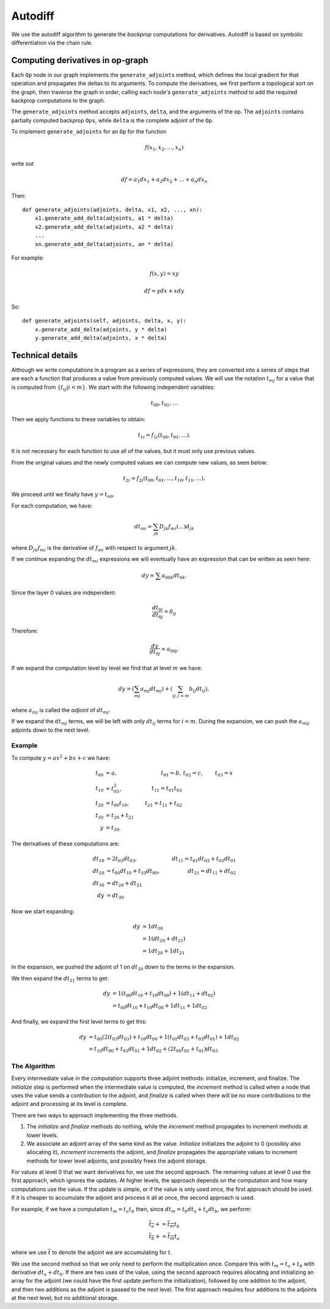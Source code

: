 .. _autodiff:

.. ---------------------------------------------------------------------------
.. Copyright 2016 Nervana Systems Inc.
.. Licensed under the Apache License, Version 2.0 (the "License");
.. you may not use this file except in compliance with the License.
.. You may obtain a copy of the License at
..
..      http://www.apache.org/licenses/LICENSE-2.0
..
.. Unless required by applicable law or agreed to in writing, software
.. distributed under the License is distributed on an "AS IS" BASIS,
.. WITHOUT WARRANTIES OR CONDITIONS OF ANY KIND, either express or implied.
.. See the License for the specific language governing permissions and
.. limitations under the License.
.. ---------------------------------------------------------------------------

Autodiff
********

We use the autodiff algorithm to generate the *backprop* computations for derivatives. Autodiff is based on symbolic differentiation via the chain rule.

Computing derivatives in op-graph
=================================

Each ``Op`` node in our graph implements the ``generate_adjoints`` method, which defines the local gradient for that operation and propagates the deltas to its arguments. To compute the derivatives, we first perform a topological sort on the graph, then traverse the graph in order, calling each node's ``generate_adjoints`` method to add the required backprop computations to the graph.

The ``generate_adjoints`` method accepts ``adjoints``, ``delta``, and the arguments of the op. The ``adjoints`` contains partially computed backprop ``Ops``, while ``delta`` is the complete adjoint of the ``Op``.

To implement ``generate_adjoints`` for an ``Op`` for the function

.. math:: f(x_1, x_2, \ldots, x_n)

write out

.. math:: df = a_1 dx_1 + a_2 dx_2 + \ldots + a_n dx_n

Then::

    def generate_adjoints(adjoints, delta, x1, x2, ..., xn):
        x1.generate_add_delta(adjoints, a1 * delta)
        x2.generate_add_delta(adjoints, a2 * delta)
        ...
        xn.generate_add_delta(adjoints, an * delta)


For example:

.. math:: f(x,y) = xy

    df = y dx + x dy

So::

    def generate_adjoints(self, adjoints, delta, x, y):
        x.generate_add_delta(adjoints, y * delta)
        y.generate_add_delta(adjoints, x * delta)


Technical details
=================

Although we write computations in a program as a series of expressions, they are converted into a series of steps that are each a function that produces a value from previously computed values.  We will use the notation :math:`t_{mj}` for a value that is computed from :math:`\{t_{ij} | i<m\}`. We start with the following independent variables:

.. math:: t_{00}, t_{01}, \ldots

Then we apply functions to these variables to obtain:

.. math:: t_{1i} = f_{1i}(t_{00}, t_{01}, \ldots).

It is not necessary for each function to use all of the values, but it must only use previous values.

From the original values and the newly computed values we can compute new values, as seen below:

.. math:: t_{2i} = f_{2i}(t_{00}, t_{01}, \ldots, t_{10}, t_{11}, \ldots).

We proceed until we finally have :math:`y=t_{n0}`.

For each computation, we have:

.. math:: dt_{mi} = \sum_{jk} D_{jk}f_{mi}(\ldots)d_{jk}

where :math:`D_{jk}f_{mi}` is the derivative of :math:`f_{mi}` with respect to argument :math:`jk`.

If we continue expanding the :math:`dt_{mi}` expressions we will eventually have an expression that can be written as seen here:

.. math:: dy = \sum a_{00k}dt_{0k}.

Since the layer 0 values are independent:

.. math:: \frac{dt_{0i}}{dt_{0j}} = \delta_{ij}

Therefore:

.. math:: \frac{dy}{dt_{0j}} = a_{00j}.

If we expand the computation level by level we find that at level :math:`m` we have:

.. math:: dy = \left(\sum_{mj} a_{mj}dt_{mj}\right) + \left(\sum_{ij, i<m} b_{ij}dt_{ij}\right),

where :math:`a_{mj}` is called the *adjoint* of :math:`dt_{mj}`.

If we expand the :math:`dt_{mj}` terms, we will be left with only :math:`dt_{ij}` terms for :math:`i<m`. During the expansion, we can push the :math:`a_{mij}` adjoints down to the next level.

Example
-------

To compute :math:`y = ax^2+bx+c` we have:

.. math::
    t_{00} &= a, &t_{01} = b, &t_{02} = c, &t_{03} = x \\
    t_{10} &= t_{03}^2, &t_{11} = t_{01} t_{03}\\
    t_{20} &= t_{00}t_{10}, &t_{21} = t_{11} + t_{02} \\
    t_{30} &= t_{20} + t_{21} \\
    y &= t_{30}.

The derivatives of these computations are:

.. math::
    dt_{10} &= 2t_{03}dt_{03}, &dt_{11}=t_{01}dt_{03} + t_{03}dt_{01} \\
    dt_{20} &= t_{00}dt_{10} + t_{10}dt_{00}, &dt_{21} = dt_{11} + dt_{02} \\
    dt_{30} &= dt_{20}+dt_{21}\\
    dy &= dt_{30}

Now we start expanding:

.. math::
    dy &= 1 dt_{30}\\
    &= 1(dt_{20}+dt_{21})\\
    &= 1 dt_{20} + 1 dt_{21}

In the expansion, we pushed the adjoint of 1 on :math:`dt_{30}` down to the terms in the expansion.

We then expand the :math:`dt_{21}` terms to get:

.. math::
    dy &= 1(t_{00}dt_{10} + t_{10}dt_{00}) + 1(dt_{11} + dt_{02})\\
    &= t_{00}dt_{10} + t_{10}dt_{00} + 1dt_{11} + 1dt_{02}

And finally, we expand the first level terms to get this:

.. math::
    dy &= t_{00}(2(t_{03}dt_{03})+t_{10}dt_{00}+1(t_{01}dt_{03}+t_{03}dt_{01})+1dt_{02}\\
    &= t_{10}dt_{00}+t_{03}dt_{01}+1dt_{02}+(2t_{00}t_{01}+t_{01})dt_{03}

The Algorithm
-------------

Every intermediate value in the computation supports three adjoint methods: initialize, increment, and finalize. The *initialize* step is performed when the intermediate value is computed, the *increment* method is called when a node that uses the value sends a contribution to the adjoint, and *finalize* is called when there will be no more contributions to the adjoint and processing at its level is complete.

There are two ways to approach implementing the three methods.

1. The *initialize* and *finalize* methods do nothing, while the *increment* method propagates to increment methods at lower levels.
2. We associate an adjoint array of the same kind as the value.  *Initialize* initializes the adjoint to 0 (possibly also allocating it), *increment* increments the adjoint, and *finalize* propagates the appropriate values to increment methods for lower level adjoints, and possibly frees the adjoint storage.

For values at level 0 that we want derivatives for, we use the second approach. The remaining values at level 0 use the first approach, which ignores the updates. At higher levels, the approach depends on the computation and how many computations use the value. If the update is simple, or if the value is only used once, the first approach should be used. If it is cheaper to accumulate the adjoint and process it all at once, the second approach is used.

For example, if we have a computation :math:`t_m = t_a t_b` then, since :math:`dt_m = t_b dt_a+t_a dt_b`, we perform:

.. math::
    \overline{t_a} += \overline{t_m} t_b\\
    \overline{t_b} += \overline{t_m} t_a

where we use :math:`\overline{t}` to denote the adjoint we are accumulating for :math:`t`.

We use the second method so that we only need to perform the multiplication once. Compare this with :math:`t_m=t_a+t_b` with derivative :math:`dt_a+dt_b`. If there are two uses of the value, using the second approach requires allocating and initializing an array for the adjoint (we could have the first update perform the initialization), followed by one addition to the adjoint, and then two additions as the adjoint is passed to the next level. The first approach requires four additions to the adjoints at the next level, but no additional storage.